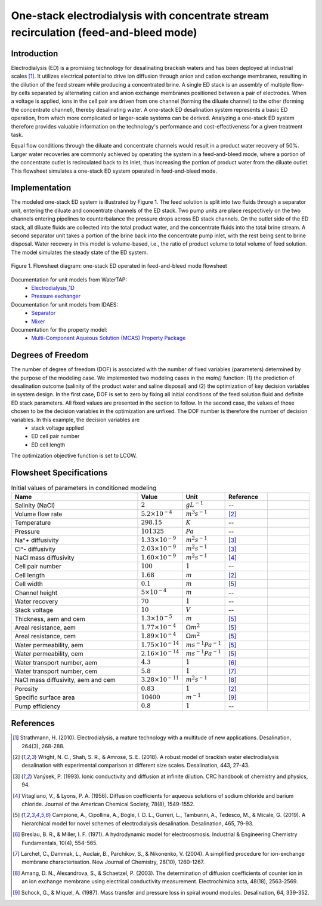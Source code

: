 One-stack electrodialysis with concentrate stream recirculation (feed-and-bleed mode)
=====================================================================================

Introduction
------------
Electrodialysis (ED) is a promising technology for desalinating brackish waters and has been deployed at industrial scales [1]_. It utilizes electrical potential to drive ion diffusion through anion and cation exchange membranes, resulting in the dilution of the feed stream while producing a concentrated brine. A single ED stack is an assembly of multiple flow-by cells separated by alternating cation and anion exchange membranes positioned between a pair of electrodes. When a voltage is applied, ions in the cell pair are driven from one channel (forming the diluate channel) to the other (forming the concentrate channel), thereby desalinating water. A one-stack ED desalination system represents a basic ED operation, from which more complicated or larger-scale systems can be derived. Analyzing a one-stack ED system therefore provides valuable information on the technology's performance and cost-effectiveness for a given treatment task.

Equal flow conditions through the diluate and concentrate channels would result in a product water recovery of 50%. Larger water recoveries are commonly achieved by operating the system in a feed-and-bleed mode, where a portion of the concentrate outlet is recirculated back to its inlet, thus increasing the portion of product water from the diluate outlet. This flowsheet simulates a one-stack ED system operated in feed-and-bleed mode.

Implementation
--------------

The modeled one-stack ED system is illustrated by Figure 1. The feed solution is split into two fluids through a separator unit, entering the diluate and concentrate channels of the ED stack. Two pump units are place respectively on the two channels entering pipelines to counterbalance the pressure drops across ED stack channels.  On the outlet side of the ED stack, all diluate fluids are collected into the total product water, and the concentrate fluids into the total brine stream.  A second separator unit takes a portion of the brine back into the concentrate pump inlet, with the rest being sent to brine disposal. Water recovery in this model is volume-based, i.e., the ratio of product volume to total volume of feed solution. The model simulates the steady state of the ED system.

.. figure:: ../../_static/flowsheets/ed_conc_recirc.png
    :width: 500
    :align: center

    Figure 1. Flowsheet diagram: one-stack ED operated in feed-and-bleed mode flowsheet

Documentation for unit models from WaterTAP: 
    * `Electrodialysis_1D <https://watertap.readthedocs.io/en/latest/technical_reference/unit_models/electrodialysis_1D.html>`_
    * `Pressure exchanger <https://watertap.readthedocs.io/en/latest/technical_reference/unit_models/pressure_exchanger.html>`_
Documentation for unit models from IDAES: 
    * `Separator <https://idaes-pse.readthedocs.io/en/latest/reference_guides/model_libraries/generic/unit_models/separator.html>`_
    * `Mixer <https://idaes-pse.readthedocs.io/en/latest/reference_guides/model_libraries/generic/unit_models/mixer.html>`_
Documentation for the property model:
    * `Multi-Component Aqueous Solution (MCAS) Property Package <https://watertap.readthedocs.io/en/latest/technical_reference/property_models/mc_aq_sol.html>`_

Degrees of Freedom
------------------
The number of degree of freedom (DOF) is associated with the number of fixed variables (parameters) determined by the purpose of the modeling case. We implemented two modeling cases in the `main()` function: (1) the prediction of desalination outcome (salinity of the product water and saline disposal) and (2) the optimization of key decision variables in system design.  In the first case, DOF is set to zero by fixing all initial conditions of the feed solution fluid and definite ED stack parameters. All fixed values are presented in the section to follow.  In the second case, the values of those chosen to be the decision variables in the optimization are unfixed. The DOF number is therefore the number of decision variables. In this example, the decision variables are
    * stack voltage applied
    * ED cell pair number 
    * ED cell length

The optimization objective function is set to LCOW. 

Flowsheet Specifications
------------------------
.. csv-table:: Initial values of parameters in conditioned modeling
   :header: Name, Value, Unit, Reference
   :widths: 30, 10, 10, 10, 10

   "Salinity (NaCl)", ":math:`2`", ":math:`g L^{-1}`", "--"
   "Volume flow rate", ":math:`5.2 \times 10^{-4}`", ":math:`m^3 s^{-1}`", [2]_ ,
   "Temperature", ":math:`298.15`", ":math:`K`", "--"
   "Pressure", ":math:`101325`", ":math:`Pa`", "--"
   "Na^+ diffusivity", ":math:`1.33 \times 10^{-9}`", ":math:`m^2 s^{-1}`",[3]_,
   "Cl^- diffusivity", ":math:`2.03 \times 10^{-9}`", ":math:`m^2 s^{-1}`",[3]_,
   "NaCl mass diffusivity", ":math:`1.60 \times 10^{-9}`", ":math:`m^2 s^{-1}`", [4]_,
   "Cell pair number", ":math:`100`", ":math:`1`", "--"
   "Cell length", ":math:`1.68`", ":math:`m`", [2]_,
   "Cell width", ":math:`0.1`", ":math:`m`",[5]_,
   "Channel height", ":math:`5 \times 10^{-4}`", ":math:`m`", "--"
   "Water recovery", ":math:`70%`", ":math:`1`", "--"
   "Stack voltage", ":math:`10`", ":math:`V`", "--"
   "Thickness, aem and cem", ":math:`1.3 \times 10^{-5}`", ":math:`m`",[5]_,
   "Areal resistance, aem", ":math:`1.77 \times 10^{-4}`", ":math:`\Omega m^2`", [5]_,
   "Areal resistance, cem", ":math:`1.89 \times 10^{-4}`", ":math:`\Omega m^2`",[5]_,
   "Water permeability, aem", ":math:`1.75 \times 10^{-14}`", ":math:`m s^{-1} Pa^{-1}`",[5]_,
   "Water permeability, cem", ":math:`2.16 \times 10^{-14}`", ":math:`m s^{-1} Pa^{-1}`", [5]_,
   "Water transport number, aem", ":math:`4.3`", ":math:`1`",[6]_,
   "Water transport number, cem", ":math:`5.8`", ":math:`1`", [7]_,
   "NaCl mass diffusivity, aem and cem", ":math:`3.28 \times 10^{-11}`", ":math:`m^2 s^{-1}`", [8]_,
   "Porosity", ":math:`0.83`", ":math:`1`", [2]_,
   "Specific surface area", ":math:`10400`", ":math:`m^{-1}`", [9]_,
   "Pump efficiency", ":math:`0.8`", ":math:`1`", "--"

References
----------
.. [1] Strathmann, H. (2010). Electrodialysis, a mature technology with a multitude of new applications. Desalination, 264(3), 268-288.
.. [2] Wright, N. C., Shah, S. R., & Amrose, S. E. (2018). A robust model of brackish water electrodialysis desalination with experimental comparison at different size scales. Desalination, 443, 27-43.
.. [3] Vanýsek, P. (1993). Ionic conductivity and diffusion at infinite dilution. CRC handbook of chemistry and physics, 94.
.. [4] Vitagliano, V., & Lyons, P. A. (1956). Diffusion coefficients for aqueous solutions of sodium chloride and barium chloride. Journal of the American Chemical Society, 78(8), 1549-1552.
.. [5] Campione, A., Cipollina, A., Bogle, I. D. L., Gurreri, L., Tamburini, A., Tedesco, M., & Micale, G. (2019). A hierarchical model for novel schemes of electrodialysis desalination. Desalination, 465, 79-93.
.. [6] Breslau, B. R., & Miller, I. F. (1971). A hydrodynamic model for electroosmosis. Industrial & Engineering Chemistry Fundamentals, 10(4), 554-565.
.. [7] Larchet, C., Dammak, L., Auclair, B., Parchikov, S., & Nikonenko, V. (2004). A simplified procedure for ion-exchange membrane characterisation. New Journal of Chemistry, 28(10), 1260-1267.
.. [8] Amang, D. N., Alexandrova, S., & Schaetzel, P. (2003). The determination of diffusion coefficients of counter ion in an ion exchange membrane using electrical conductivity measurement. Electrochimica acta, 48(18), 2563-2569.
.. [9] Schock, G., & Miquel, A. (1987). Mass transfer and pressure loss in spiral wound modules. Desalination, 64, 339-352.